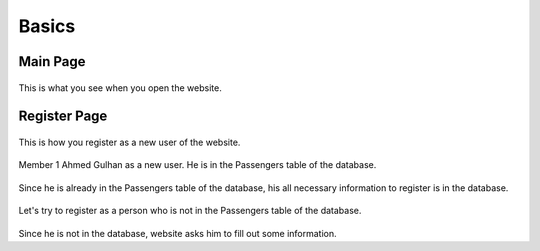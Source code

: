 Basics
================================

Main Page
--------

.. figure:: photos/main_page.jpg


This is what you see when you open the website.


Register Page
--------

.. figure:: photos/register_page.jpg

    
This is how you register as a new user of the website.

.. figure:: photos/register_page2.jpg


Member 1 Ahmed Gulhan as a new user. He is in the Passengers table of the database.

.. figure:: photos/user_found.jpg


Since he is already in the Passengers table of the database, his all necessary information to register is in the database.

.. figure:: photos/register_page3.jpg


Let's try to register as a person who is not in the Passengers table of the database. 

.. figure:: photos/user_not_found.jpg


Since he is not in the database, website asks him to fill out some information. 

